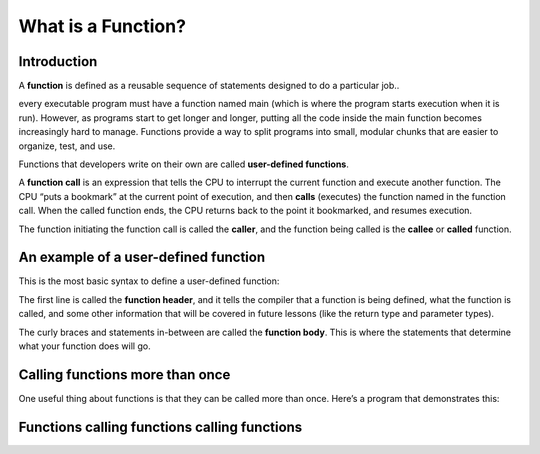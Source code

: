 #######################
What is a Function?
#######################

Introduction
*************

A **function** is defined as a reusable sequence of statements designed to do a particular job..

every executable program must have a function named main (which is where the program starts execution when it is run). However, as programs start to get longer and longer, putting all the code inside the main function becomes increasingly hard to manage. Functions provide a way to split programs into small, modular chunks that are easier to organize, test, and use.

Functions that developers write on their own are called **user-defined functions**.

A **function call** is an expression that tells the CPU to interrupt the current function and execute another function. The CPU “puts a bookmark” at the current point of execution, and then **calls** (executes) the function named in the function call. When the called function ends, the CPU returns back to the point it bookmarked, and resumes execution.

The function initiating the function call is called the **caller**, and the function being called is the **callee** or **called** function.

An example of a user-defined function
**************************************

This is the most basic syntax to define a user-defined function:

.. code-block:: cpp
    :linenos:

    return-type identifier() // This is the function header (tells the compiler about the existence of the function)
    {
        // This is the function body (tells the compiler what the function does)
    }

The first line is called the **function header**, and it tells the compiler that a function is being defined, what the function is called, and some other information that will be covered in future lessons (like the return type and parameter types).

The curly braces and statements in-between are called the **function body**. This is where the statements that determine what your function does will go.

Calling functions more than once
*********************************

One useful thing about functions is that they can be called more than once. Here’s a program that demonstrates this:

.. code-block:: cpp
    :linenos:

    void doPrint()
    {
        std::cout << "In doPrint()\n";
    }

    // Definition of function main()
    int main()
    {
        std::cout << "Starting main()\n";
        doPrint(); // doPrint() called for the first time
        doPrint(); // doPrint() called for the second time
        std::cout << "Ending main()\n";

        return 0;
    }

Functions calling functions calling functions
***********************************************
